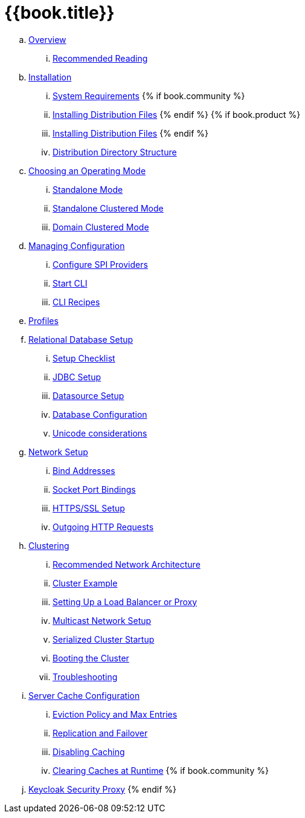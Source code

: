= {{book.title}}

.. link:topics/overview.adoc[Overview]
... link:topics/overview/recommended-reading.adoc[Recommended Reading]
.. link:topics/installation.adoc[Installation]
... link:topics/installation/system-requirements.adoc[System Requirements]
{% if book.community %}
... link:topics/installation/distribution-files-community.adoc[Installing Distribution Files]
{% endif %}
{% if book.product %}
... link:topics/installation/distribution-files-product.adoc[Installing Distribution Files]
{% endif %}
... link:topics/installation/directory-structure.adoc[Distribution Directory Structure]
.. link:topics/operating-mode.adoc[Choosing an Operating Mode]
... link:topics/operating-mode/standalone.adoc[Standalone Mode]
... link:topics/operating-mode/standalone-ha.adoc[Standalone Clustered Mode]
... link:topics/operating-mode/domain.adoc[Domain Clustered Mode]
.. link:topics/config-subsystem.adoc[Managing Configuration]
... link:topics/config-subsystem/configure-spi-providers.adoc[Configure SPI Providers]
... link:topics/config-subsystem/start-cli.adoc[Start CLI]
... link:topics/config-subsystem/cli-recipes.adoc[CLI Recipes]
.. link:topics/profiles.adoc[Profiles]
.. link:topics/database.adoc[Relational Database Setup]
... link:topics/database/checklist.adoc[Setup Checklist]
... link:topics/database/jdbc.adoc[JDBC Setup]
... link:topics/database/datasource.adoc[Datasource Setup]
... link:topics/database/hibernate.adoc[Database Configuration]
... link:topics/database/unicode-considerations.adoc[Unicode considerations]
.. link:topics/network.adoc[Network Setup]
... link:topics/network/bind-address.adoc[Bind Addresses]
... link:topics/network/ports.adoc[Socket Port Bindings]
... link:topics/network/https.adoc[HTTPS/SSL Setup]
... link:topics/network/outgoing.adoc[Outgoing HTTP Requests]
.. link:topics/clustering.adoc[Clustering]
... link:topics/clustering/recommended.adoc[Recommended Network Architecture]
... link:topics/clustering/example.adoc[Cluster Example]
... link:topics/clustering/load-balancer.adoc[Setting Up a Load Balancer or Proxy]
... link:topics/clustering/multicast.adoc[Multicast Network Setup]
... link:topics/clustering/serialized.adoc[Serialized Cluster Startup]
... link:topics/clustering/booting.adoc[Booting the Cluster]
... link:topics/clustering/troubleshooting.adoc[Troubleshooting]
.. link:topics/cache.adoc[Server Cache Configuration]
... link:topics/cache/eviction.adoc[Eviction Policy and Max Entries]
... link:topics/cache/replication.adoc[Replication and Failover]
... link:topics/cache/disable.adoc[Disabling Caching]
... link:topics/cache/clear.adoc[Clearing Caches at Runtime]
{% if book.community %}
.. link:topics/proxy.adoc[Keycloak Security Proxy]
{% endif %}
